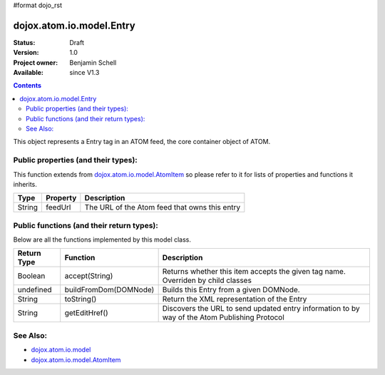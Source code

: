 #format dojo_rst

dojox.atom.io.model.Entry
=========================

:Status: Draft
:Version: 1.0
:Project owner: Benjamin Schell
:Available: since V1.3

.. contents::
   :depth: 2

This object represents a Entry tag in an ATOM feed, the core container object of ATOM.

====================================
Public properties (and their types):
====================================

This function extends from `dojox.atom.io.model.AtomItem <dojox/atom/io/model/AtomItem>`_ so please refer to it for lists of properties and functions it inherits.

+----------------------------+-----------------+---------------------------------------------------------------------------------------------+
| **Type**                   | **Property**    | **Description**                                                                             |
+----------------------------+-----------------+---------------------------------------------------------------------------------------------+
| String                     | feedUrl         | The URL of the Atom feed that owns this entry                                               |
+----------------------------+-----------------+---------------------------------------------------------------------------------------------+

==========================================
Public functions (and their return types):
==========================================

Below are all the functions implemented by this model class.

+-------------------+------------------------------------------------------+-------------------------------------------------------------+
| **Return Type**   | **Function**                                         | **Description**                                             |
+-------------------+------------------------------------------------------+-------------------------------------------------------------+
| Boolean           | accept(String)                                       | Returns whether this item accepts the given tag name.       |
|                   |                                                      | Overriden by child classes                                  |
+-------------------+------------------------------------------------------+-------------------------------------------------------------+
| undefined         | buildFromDom(DOMNode)                                | Builds this Entry from a given DOMNode.                     |
+-------------------+------------------------------------------------------+-------------------------------------------------------------+
| String            | toString()                                           | Return the XML representation of the Entry                  |
+-------------------+------------------------------------------------------+-------------------------------------------------------------+
| String            | getEditHref()                                        | Discovers the URL to send updated entry information to by   |
|                   |                                                      | way of the Atom Publishing Protocol                         |
+-------------------+------------------------------------------------------+-------------------------------------------------------------+

=========
See Also: 
=========

* `dojox.atom.io.model <dojox/atom/io/model>`_
* `dojox.atom.io.model.AtomItem <dojox/atom/io/model/AtomItem>`_
